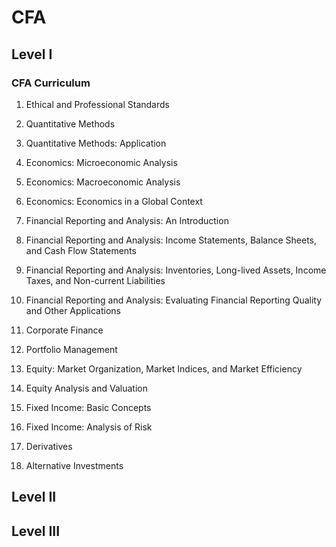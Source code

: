 #+STARTUP: indent
* CFA
** Level I
*** CFA Curriculum
**** Ethical and Professional Standards
**** Quantitative Methods
**** Quantitative Methods: Application
**** Economics: Microeconomic Analysis
**** Economics: Macroeconomic Analysis
**** Economics: Economics in a Global Context
**** Financial Reporting and Analysis: An Introduction
**** Financial Reporting and Analysis: Income Statements, Balance Sheets, and Cash Flow Statements
**** Financial Reporting and Analysis: Inventories, Long-lived Assets, Income Taxes, and Non-current Liabilities
**** Financial Reporting and Analysis: Evaluating Financial Reporting Quality and Other Applications
**** Corporate Finance
**** Portfolio Management
**** Equity: Market Organization, Market Indices, and Market Efficiency
**** Equity Analysis and Valuation
**** Fixed Income: Basic Concepts
**** Fixed Income: Analysis of Risk
**** Derivatives
**** Alternative Investments
** Level II
** Level III
